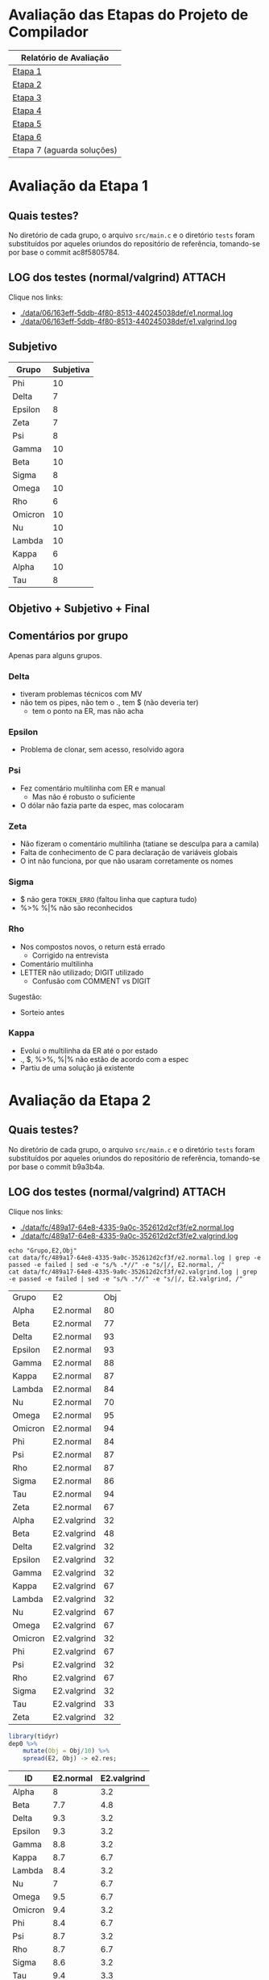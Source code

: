 # -*- coding: utf-8 -*-
# -*- mode: org -*-
#+STARTUP: overview indent
#+EXPORT_SELECT_TAGS: export
#+EXPORT_EXCLUDE_TAGS: noexport

* Avaliação das Etapas do Projeto de Compilador

| Relatório de Avaliação     |
|----------------------------|
| [[#avaliação-da-etapa-1][Etapa 1]]                    |
| [[#avaliação-da-etapa-2][Etapa 2]]                    |
| [[#avaliação-da-etapa-3][Etapa 3]]                    |
| [[#avaliação-da-etapa-4][Etapa 4]]                    |
| [[#avaliação-da-etapa-5][Etapa 5]]                    |
| [[#avaliação-da-etapa-6][Etapa 6]]                    |
| Etapa 7 (aguarda soluções) |

* Avaliação da Etapa 1
:PROPERTIES:
:CUSTOM_ID: e1
:END:
** Quais testes?

No diretório de cada grupo, o arquivo =src/main.c= e o diretório =tests=
foram substituídos por aqueles oriundos do repositório de referência,
tomando-se por base o commit ac8f5805784.

** LOG dos testes (normal/valgrind)                                 :ATTACH:
:PROPERTIES:
:Attachments: e1.normal.log e1.valgrind.log
:ID:       06163eff-5ddb-4f80-8513-440245038def
:END:

Clique nos links:
- [[./data/06/163eff-5ddb-4f80-8513-440245038def/e1.normal.log]]
- [[./data/06/163eff-5ddb-4f80-8513-440245038def/e1.valgrind.log]]

** Parse arquivos LOG                                             :noexport:

#+name: e1.logtotable
#+begin_src shell :results table
echo "Grupo,E1,Obj"
cat data/06/163eff-5ddb-4f80-8513-440245038def/e1.normal.log | grep -e passed -e failed | sed -e "s/% .*//" -e "s/|/, E1.normal, /"
cat data/06/163eff-5ddb-4f80-8513-440245038def/e1.valgrind.log | grep -e passed -e failed | sed -e "s/% .*//" -e "s/|/, E1.valgrind, /"
#+end_src

#+RESULTS: e1.logtotable
| Grupo   | E1          | Obj |
| Alpha   | E1.normal   |  97 |
| Beta    | E1.normal   |   0 |
| Delta   | E1.normal   |  97 |
| Epsilon | E1.normal   |  97 |
| Gamma   | E1.normal   |  97 |
| Kappa   | E1.normal   |  97 |
| Lambda  | E1.normal   |  97 |
| Nu      | E1.normal   |  97 |
| Omega   | E1.normal   |  97 |
| Omicron | E1.normal   |  94 |
| Phi     | E1.normal   |  97 |
| Psi     | E1.normal   |  96 |
| Rho     | E1.normal   |  97 |
| Sigma   | E1.normal   |  97 |
| Tau     | E1.normal   |  94 |
| Zeta    | E1.normal   |  60 |
| Alpha   | E1.valgrind |  76 |
| Beta    | E1.valgrind | 100 |
| Delta   | E1.valgrind | 100 |
| Epsilon | E1.valgrind |  82 |
| Gamma   | E1.valgrind | 100 |
| Kappa   | E1.valgrind | 100 |
| Lambda  | E1.valgrind |  76 |
| Nu      | E1.valgrind | 100 |
| Omega   | E1.valgrind | 100 |
| Omicron | E1.valgrind | 100 |
| Phi     | E1.valgrind | 100 |
| Psi     | E1.valgrind |  94 |
| Rho     | E1.valgrind | 100 |
| Sigma   | E1.valgrind |  73 |
| Tau     | E1.valgrind |   0 |
| Zeta    | E1.valgrind |  94 |

#+name: e1.r
#+header: :var dep0=e1.logtotable
#+begin_src R :results table :session :exports both :colnames yes
library(tidyr)
dep0 %>%
    mutate(Obj = Obj/10) %>%
    spread(E1, Obj) -> e1.res;
#+end_src

#+RESULTS: e1.r
| ID      | E1.normal | E1.valgrind |
|---------+-----------+-------------|
| Alpha   |       9.7 |         7.6 |
| Beta    |         0 |          10 |
| Delta   |       9.7 |          10 |
| Epsilon |       9.7 |         8.2 |
| Gamma   |       9.7 |          10 |
| Kappa   |       9.7 |          10 |
| Lambda  |       9.7 |         7.6 |
| Nu      |       9.7 |          10 |
| Omega   |       9.7 |          10 |
| Omicron |       9.4 |          10 |
| Phi     |       9.7 |          10 |
| Psi     |       9.6 |         9.4 |
| Rho     |       9.7 |          10 |
| Sigma   |       9.7 |         7.3 |
| Tau     |       9.4 |           0 |
| Zeta    |         6 |         9.4 |

** Subjetivo

#+name: e1.subjetiva.raw
| Grupo   | Subjetiva |
|---------+-----------|
| Phi     |        10 |
| Delta   |         7 |
| Epsilon |         8 |
| Zeta    |         7 |
| Psi     |         8 |
| Gamma   |        10 |
| Beta    |        10 |
| Sigma   |         8 |
| Omega   |        10 |
| Rho     |         6 |
| Omicron |        10 |
| Nu      |        10 |
| Lambda  |        10 |
| Kappa   |         6 |
| Alpha   |        10 |
| Tau     |         8 |

** Objetivo + Subjetivo + Final

#+header: :var dep0=e1.r
#+header: :var e1.sub=e1.subjetiva.raw
#+begin_src R :results table :session :exports output :colnames yes
e1.res %>%
    left_join(e1.sub) %>%
    mutate(E1.final = (E1.normal + Subjetiva) / 2)
#+end_src

#+RESULTS:
| Grupo   | E1.normal | E1.valgrind | Subjetiva | E1.final |
|---------+-----------+-------------+-----------+----------|
| Alpha   |       9.7 |         7.6 |        10 |     9.85 |
| Beta    |         0 |          10 |        10 |        5 |
| Delta   |       9.7 |          10 |         7 |     8.35 |
| Epsilon |       9.7 |         8.2 |         8 |     8.85 |
| Gamma   |       9.7 |          10 |        10 |     9.85 |
| Kappa   |       9.7 |          10 |         6 |     7.85 |
| Lambda  |       9.7 |         7.6 |        10 |     9.85 |
| Nu      |       9.7 |          10 |        10 |     9.85 |
| Omega   |       9.7 |          10 |        10 |     9.85 |
| Omicron |       9.4 |          10 |        10 |      9.7 |
| Phi     |       9.7 |          10 |        10 |     9.85 |
| Psi     |       9.6 |         9.4 |         8 |      8.8 |
| Rho     |       9.7 |          10 |         6 |     7.85 |
| Sigma   |       9.7 |         7.3 |         8 |     8.85 |
| Tau     |       9.4 |           0 |         8 |      8.7 |
| Zeta    |         6 |         9.4 |         7 |      6.5 |

** Comentários por grupo

Apenas para alguns grupos.

*** Delta

- tiveram problemas técnicos com MV
- não tem os pipes, não tem o ., tem $ (não deveria ter)
  - tem o ponto na ER, mas não acha

*** Epsilon

- Problema de clonar, sem acesso, resolvido agora

*** Psi

- Fez comentário multilinha com ER e manual
  - Mas não é robusto o suficiente
- O dólar não fazia parte da espec, mas colocaram

*** Zeta

- Não fizeram o comentário multilinha (tatiane se desculpa para a camila)
- Falta de conhecimento de C para declaração de variáveis globais
- O int não funciona, por que não usaram corretamente os nomes
*** Sigma

- $ não gera =TOKEN_ERRO= (faltou linha que captura tudo)
- %>% %|% não são reconhecidos
*** Rho

- Nos compostos novos, o return está errado
  - Corrigido na entrevista
- Comentário multilinha
- LETTER não utilizado; DIGIT utilizado
  - Confusão com COMMENT vs DIGIT

Sugestão:
- Sorteio antes
*** Kappa

- Evolui o multilinha da ER até o por estado
- ., $, %>%, %|% não estão de acordo com a espec
- Partiu de uma solução já existente
* Avaliação da Etapa 2
:PROPERTIES:
:CUSTOM_ID: e2
:END:
** Quais testes?

No diretório de cada grupo, o arquivo =src/main.c= e o diretório =tests=
foram substituídos por aqueles oriundos do repositório de referência,
tomando-se por base o commit b9a3b4a.

** LOG dos testes (normal/valgrind)                                 :ATTACH:
:PROPERTIES:
:Attachments: e2.normal.log e2.valgrind.log
:ID:       fc489a17-64e8-4335-9a0c-352612d2cf3f
:END:

Clique nos links:
- [[./data/fc/489a17-64e8-4335-9a0c-352612d2cf3f/e2.normal.log]]
- [[./data/fc/489a17-64e8-4335-9a0c-352612d2cf3f/e2.valgrind.log]]

#+name: e2.logtotable
#+begin_src shell :results table
echo "Grupo,E2,Obj"
cat data/fc/489a17-64e8-4335-9a0c-352612d2cf3f/e2.normal.log | grep -e passed -e failed | sed -e "s/% .*//" -e "s/|/, E2.normal, /"
cat data/fc/489a17-64e8-4335-9a0c-352612d2cf3f/e2.valgrind.log | grep -e passed -e failed | sed -e "s/% .*//" -e "s/|/, E2.valgrind, /"
#+end_src

#+RESULTS: e2.logtotable
| Grupo   | E2          | Obj |
| Alpha   | E2.normal   |  80 |
| Beta    | E2.normal   |  77 |
| Delta   | E2.normal   |  93 |
| Epsilon | E2.normal   |  93 |
| Gamma   | E2.normal   |  88 |
| Kappa   | E2.normal   |  87 |
| Lambda  | E2.normal   |  84 |
| Nu      | E2.normal   |  70 |
| Omega   | E2.normal   |  95 |
| Omicron | E2.normal   |  94 |
| Phi     | E2.normal   |  84 |
| Psi     | E2.normal   |  87 |
| Rho     | E2.normal   |  87 |
| Sigma   | E2.normal   |  86 |
| Tau     | E2.normal   |  94 |
| Zeta    | E2.normal   |  67 |
| Alpha   | E2.valgrind |  32 |
| Beta    | E2.valgrind |  48 |
| Delta   | E2.valgrind |  32 |
| Epsilon | E2.valgrind |  32 |
| Gamma   | E2.valgrind |  32 |
| Kappa   | E2.valgrind |  67 |
| Lambda  | E2.valgrind |  32 |
| Nu      | E2.valgrind |  67 |
| Omega   | E2.valgrind |  67 |
| Omicron | E2.valgrind |  32 |
| Phi     | E2.valgrind |  67 |
| Psi     | E2.valgrind |  32 |
| Rho     | E2.valgrind |  67 |
| Sigma   | E2.valgrind |  32 |
| Tau     | E2.valgrind |  33 |
| Zeta    | E2.valgrind |  32 |

#+name: e2.r
#+header: :var dep0=e2.logtotable
#+begin_src R :results table :session :exports both :colnames yes
library(tidyr)
dep0 %>%
    mutate(Obj = Obj/10) %>%
    spread(E2, Obj) -> e2.res;
#+end_src

#+RESULTS: e2.r
| ID      | E2.normal | E2.valgrind |
|---------+-----------+-------------|
| Alpha   |         8 |         3.2 |
| Beta    |       7.7 |         4.8 |
| Delta   |       9.3 |         3.2 |
| Epsilon |       9.3 |         3.2 |
| Gamma   |       8.8 |         3.2 |
| Kappa   |       8.7 |         6.7 |
| Lambda  |       8.4 |         3.2 |
| Nu      |         7 |         6.7 |
| Omega   |       9.5 |         6.7 |
| Omicron |       9.4 |         3.2 |
| Phi     |       8.4 |         6.7 |
| Psi     |       8.7 |         3.2 |
| Rho     |       8.7 |         6.7 |
| Sigma   |       8.6 |         3.2 |
| Tau     |       9.4 |         3.3 |
| Zeta    |       6.7 |         3.2 |

** Subjetivo

#+name: e2.subjetiva.raw
| Grupo   | Subjetiva |
|---------+-----------|
| Phi     |       9.5 |
| Delta   |         8 |
| Epsilon |        10 |
| Zeta    |         7 |
| Psi     |        10 |
| Gamma   |       9.5 |
| Beta    |         9 |
| Sigma   |         9 |
| Omega   |       9.5 |
| Rho     |         8 |
| Omicron |         7 |
| Nu      |        10 |
| Lambda  |         9 |
| Kappa   |        10 |
| Alpha   |        10 |
| Tau     |        10 |

** Objetivo + Subjetivo + Final

#+header: :var dep0=e2.r
#+header: :var e2.sub=e2.subjetiva.raw
#+begin_src R :results table :session :exports output :colnames yes
e2.res %>%
    left_join(e2.sub) %>%
    mutate(E2.final = (E2.normal + Subjetiva) / 2)
#+end_src

#+RESULTS:
| Grupo   | E2.normal | E2.valgrind | Subjetiva | E2.final |
|---------+-----------+-------------+-----------+----------|
| Alpha   |         8 |         3.2 |        10 |        9 |
| Beta    |       7.7 |         4.8 |         9 |     8.35 |
| Delta   |       9.3 |         3.2 |         8 |     8.65 |
| Epsilon |       9.3 |         3.2 |        10 |     9.65 |
| Gamma   |       8.8 |         3.2 |       9.5 |     9.15 |
| Kappa   |       8.7 |         6.7 |        10 |     9.35 |
| Lambda  |       8.4 |         3.2 |         9 |      8.7 |
| Nu      |         7 |         6.7 |        10 |      8.5 |
| Omega   |       9.5 |         6.7 |       9.5 |      9.5 |
| Omicron |       9.4 |         3.2 |         7 |      8.2 |
| Phi     |       8.4 |         6.7 |       9.5 |     8.95 |
| Psi     |       8.7 |         3.2 |        10 |     9.35 |
| Rho     |       8.7 |         6.7 |         8 |     8.35 |
| Sigma   |       8.6 |         3.2 |         9 |      8.8 |
| Tau     |       9.4 |         3.3 |        10 |      9.7 |
| Zeta    |       6.7 |         3.2 |         7 |     6.85 |
** Comentários por grupo

Por fornecer.
* Avaliação da Etapa 3
** Método

A avaliação =Subjetiva= foi baseada unicamente na entrevista, enquanto
que a =Subjetivo.2= foi calculada principalmente baseada em uma análise
de código submetido pelo grupo e na verificação se o programa compila.

** Tabela de análise =Subjetivo.2=

| Critério                 | Peso |
|--------------------------+------|
| Ausência de conflitos    |    1 |
| Implementar programas    |    1 |
| Programa (lista funções) |    1 |
| Função (lista comandos)  |    1 |
| Ifelse                   |    1 |
| Dowhile                  |    1 |
| Atribuição               |    1 |
| Retorno                  |    1 |
| Expressões Binárias      |    1 |
| Expressões Unárias       |    1 |
| Vetor indexado           |    1 |
| Chamada de função        |    1 |

** Subjetiva + Subjetivo.2 + Final

| Grupo   | Subjetiva | Subjetivo.2 | Final |
|---------+-----------+-------------+-------|
| Kappa   |        10 |          10 |    10 |
| Epsilon |        10 |          10 |    10 |
| Phi     |        10 |          10 |    10 |
| Nu      |        10 |        9.83 |  9.91 |
| Omega   |        10 |        9.17 |  9.59 |
| Alpha   |         9 |          10 |   9.5 |
| Sigma   |         9 |          10 |   9.5 |
| Beta    |        10 |           9 |   9.5 |
| Lambda  |         0 |          10 |     8 |
| Omicron |         0 |        9.42 |  7.54 |
| Psi     |         0 |        9.17 |  7.34 |
| Gamma   |         0 |        7.92 |  6.34 |
| Delta   |         0 |        6.08 |  4.86 |
| Rho     |         0 |        4.58 |  3.66 |

** Comentários por grupo
*** Rho

- programa, $$ recebe dois valores, deveria ser um
- =decl_funcao=, o bloco não é conectado ao nó função
- bloco, comandos não são conectados ao bloco
- return, expressão não é conectada ao nó
- problemas similares aos acima nos demais itens
- ifelse: como diferenciar else opcional?
- na exp. par.: não há necessidade de se criar nó
- chamada de função: ausência do identificador

*** Epsilon

- Otimizações nos comandos iterativos e condicionais
  - Isto é interessante

*** Omega

- Falta o identificador do grupo nos arquivos
  - Com nome dos membros
- Codificação de precedência na própria gramática

*** Beta

- Simplificar as chamadas de =createAstItem=
  - Qual é a do =tree_make_node(NULL)=? Se inútil, remove.

*** Delta

- listaDeElementos: não conecta corretamente a lista de funções
- Qual o objetivo de fazer isso (no arquivo parser.y)? 
  #+BEGIN_EXAMPLE
  tableEntry* _entrada  = $2;
  tableEntry  entrada   = *_entrada;
  #+END_EXAMPLE
- blocoDeComandos: não conecta os múltiplos comandos
- Embora okay, código que cria o nó =if= faz potencialmente coisas
  desnecessária: por que criar um =comp_tree_t= além do nó ternário?
- em expressao, o tipo de nó parece não estar correto
- atribuição com campos deve ser binária também

*** Omicron

- Atribuição com vetor indexado deve ser binária
  - O mesmo pvale para atribuição para campo de tipo de usuário
- Por que um =AST_PLACE_HOLDER= para argumentos que são expressões?

*** Nu

- em Attribution, o nó deve ser binário quando no acesso de campos de
  tipo de usuário

*** Gamma

- Colocar nome dos membros nos arquivos fonte
- =body=, faltou encadear a lista de funções
  - Utilizando a própria árvore de análise ao invés de variáveis
    globais auxiliares: remover as variáveis globais =count= e
    =last_function=.
- Na lista de comandos (=simple_commands=), testa-se =$$=, mas a cabeça
  não é definida anteriormente (apenas na redução)

*** Psi

- =bloco_comandos=, quando não há nada, não há necessidade de se criar
  um nó AST vazio

* Avaliação da Etapa 4
** Quais testes?

No diretório de cada grupo, o arquivo =src/main.c= e o diretório =tests=
foram substituídos por aqueles oriundos do repositório de referência,
tomando-se por base o commit 476bceb.
** LOG dos testes (normal/valgrind)                                 :ATTACH:
:PROPERTIES:
:Attachments: e4.normal.log e4.valgrind.log
:ID:       e779b764-cade-404e-81ae-cfbd805d7509
:END:

Clique nos links:
- [[./data/e7/79b764-cade-404e-81ae-cfbd805d7509/e4.normal.log]]
- [[./data/e7/79b764-cade-404e-81ae-cfbd805d7509/e4.valgrind.log]]

#+name: e4.logtotable
#+begin_src shell :results table
echo "Grupo,E4,Obj"
cat data/e7/79b764-cade-404e-81ae-cfbd805d7509/e4.normal.log | grep -e passed -e failed | sed -e "s/% .*//" -e "s/|/, E4.normal, /"
cat data/e7/79b764-cade-404e-81ae-cfbd805d7509/e4.valgrind.log | grep -e passed -e failed | sed -e "s/% .*//" -e "s/|/, E4.valgrind, /"
#+end_src

#+RESULTS: e4.logtotable
| Grupo   | E4          | Obj |
| Alpha   | E4.normal   |  75 |
| Beta    | E4.normal   |  70 |
| Delta   | E4.normal   |  20 |
| Epsilon | E4.normal   |  70 |
| Gamma   | E4.normal   |  30 |
| Kappa   | E4.normal   |  20 |
| Lambda  | E4.normal   |  20 |
| Nu      | E4.normal   |  65 |
| Omega   | E4.normal   |  70 |
| Omicron | E4.normal   |  35 |
| Phi     | E4.normal   |  75 |
| Sigma   | E4.normal   |  70 |
| Alpha   | E4.valgrind |  10 |
| Beta    | E4.valgrind |  10 |
| Delta   | E4.valgrind |  10 |
| Epsilon | E4.valgrind |  10 |
| Gamma   | E4.valgrind |  10 |
| Kappa   | E4.valgrind |  30 |
| Lambda  | E4.valgrind |  10 |
| Nu      | E4.valgrind |  10 |
| Omega   | E4.valgrind |  10 |
| Omicron | E4.valgrind |  10 |
| Phi     | E4.valgrind |  10 |
| Sigma   | E4.valgrind |  10 |

#+name: e4.r
#+header: :var dep0=e4.logtotable
#+begin_src R :results table :session :exports both :colnames yes
library(tidyr)
dep0 %>%
    mutate(Obj = Obj/10) %>%
    spread(E4, Obj) -> e4.res;
#+end_src

#+RESULTS: e4.r
| Grupo   | E4.normal | E4.valgrind |
|---------+-----------+-------------|
| Alpha   |       7.5 |           1 |
| Beta    |         7 |           1 |
| Delta   |         2 |           1 |
| Epsilon |         7 |           1 |
| Gamma   |         3 |           1 |
| Kappa   |         2 |           3 |
| Lambda  |         2 |           1 |
| Nu      |       6.5 |           1 |
| Omega   |         7 |           1 |
| Omicron |       3.5 |           1 |
| Phi     |       7.5 |           1 |
| Sigma   |         7 |           1 |
** LOG dos de testes (normal/valgrind) resubmissões Omicron/Psi     :ATTACH:
:PROPERTIES:
:Attachments: e4.normal.4.log e4.valgrind.4.log
:ID:       4604171d-9a98-488c-a2dd-5486d591fbef
:END:

Clique nos links:
- [[./data/46/04171d-9a98-488c-a2dd-5486d591fbef/e4.normal.4.log]]
- [[./data/46/04171d-9a98-488c-a2dd-5486d591fbef/e4.valgrind.4.log]]

#+name: e4.logtotable2
#+begin_src shell :results table
echo "Grupo,E4,Obj"
cat data/46/04171d-9a98-488c-a2dd-5486d591fbef/e4.normal.4.log | grep -e passed -e failed | sed -e "s/% .*//" -e "s/|/, E4.normal, /"
cat data/46/04171d-9a98-488c-a2dd-5486d591fbef/e4.valgrind.4.log | grep -e passed -e failed | sed -e "s/% .*//" -e "s/|/, E4.valgrind, /"
#+end_src

#+RESULTS: e4.logtotable2
| Grupo   | E4          | Obj |
| Omicron | E4.normal   |  30 |
| Psi     | E4.normal   |  65 |
| Omicron | E4.valgrind |   0 |
| Psi     | E4.valgrind |  10 |

#+name: e4.r2
#+header: :var dep0=e4.logtotable2
#+begin_src R :results table :session :exports both :colnames yes
library(tidyr)
dep0 %>%
    mutate(Obj = Obj/10) %>%
    spread(E4, Obj) -> e4.res.2;
#+end_src

#+RESULTS: e4.r2
| Grupo   | E4.normal | E4.valgrind |
|---------+-----------+-------------|
| Omicron |         3 |           0 |
| Psi     |       6.5 |           1 |

** Subjetivo

#+name: e4.subjetiva.raw
| Grupo   | Subjetiva |
|---------+-----------|
| Delta   |         6 |
| Phi     |         9 |
| Gamma   |         9 |
| Lambda  |         9 |
| Nu      |         8 |
| Sigma   |         9 |
| Kappa   |       9.5 |
| Epsilon |        10 |
| Omega   |         9 |
| Omicron |         7 |
| Alpha   |         9 |
| Beta    |        10 |
| Psi     |         7 |

** Objetivo + Subjetivo + Final

#+header: :var dep0=e4.r
#+header: :var dep1=e4.r2
#+header: :var e4.sub=e4.subjetiva.raw
#+begin_src R :results table :session :exports output :colnames yes
e4.res %>%
    bind_rows(e4.res.2) %>%
    group_by(Grupo) %>%
    arrange(-E4.normal) %>%
    slice(1) %>%
    ungroup() %>%
    left_join(e4.sub) %>%
    mutate(E4.final = (E4.normal + Subjetiva) / 2)
#+end_src

#+RESULTS:
| Grupo   | E4.normal | E4.valgrind | Subjetiva | E4.final |
|---------+-----------+-------------+-----------+----------|
| Alpha   |       7.5 |           1 |         9 |     8.25 |
| Beta    |         7 |           1 |        10 |      8.5 |
| Delta   |         2 |           1 |         6 |        4 |
| Epsilon |         7 |           1 |        10 |      8.5 |
| Gamma   |         3 |           1 |         9 |        6 |
| Kappa   |         2 |           3 |       9.5 |     5.75 |
| Lambda  |         2 |           1 |         9 |      5.5 |
| Nu      |       6.5 |           1 |         8 |     7.25 |
| Omega   |         7 |           1 |         9 |        8 |
| Omicron |       3.5 |           1 |         7 |     5.25 |
| Phi     |       7.5 |           1 |         9 |     8.25 |
| Psi     |       6.5 |           1 |         7 |     6.75 |
| Sigma   |         7 |           1 |         9 |        8 |
** Comentários por grupo

Por fornecer.

* Avaliação da Etapa 5
** Quais testes?

No diretório de cada grupo, o diretório =tests= foi substituído por
aquele oriundo do repositório de referência, tomando-se por base o
commit 207376a.

** LOG dos testes (normal/valgrind)                                 :ATTACH:
:PROPERTIES:
:Attachments: e5.normal.log e5.valgrind.log
:ID:       33ac53f4-b269-48d1-8028-f7e497e8b9df
:END:

Clique nos links:
- [[./data/33/ac53f4-b269-48d1-8028-f7e497e8b9df/e5.normal.log]]
- [[./data/33/ac53f4-b269-48d1-8028-f7e497e8b9df/e5.valgrind.log]]

#+name: e5.logtotable
#+begin_src shell :results table
echo "Grupo,E5,Obj"
cat data/33/ac53f4-b269-48d1-8028-f7e497e8b9df/e5.normal.log | grep -e passed -e failed | sed -e "s/% .*//" -e "s/|/, E5.normal, /"
cat data/33/ac53f4-b269-48d1-8028-f7e497e8b9df/e5.valgrind.log | grep -e passed -e failed | sed -e "s/% .*//" -e "s/|/, E5.valgrind, /"
#+end_src

#+RESULTS: e5.logtotable
| Grupo   | E5          | Obj |
| Alpha   | E5.normal   |  89 |
| Beta    | E5.normal   |  16 |
| Delta   | E5.normal   |   0 |
| Epsilon | E5.normal   |  79 |
| Gamma   | E5.normal   |  21 |
| Kappa   | E5.normal   |  58 |
| Lambda  | E5.normal   |   0 |
| Nu      | E5.normal   |   0 |
| Omega   | E5.normal   |   0 |
| Omicron | E5.normal   |   0 |
| Phi     | E5.normal   |   0 |
| Sigma   | E5.normal   |   0 |
| Alpha   | E5.valgrind |   0 |
| Beta    | E5.valgrind |   0 |
| Delta   | E5.valgrind |   0 |
| Epsilon | E5.valgrind |   0 |
| Gamma   | E5.valgrind |   0 |
| Kappa   | E5.valgrind |   0 |
| Lambda  | E5.valgrind |   0 |
| Nu      | E5.valgrind |   0 |
| Omega   | E5.valgrind |   0 |
| Omicron | E5.valgrind |   0 |
| Phi     | E5.valgrind |   0 |
| Sigma   | E5.valgrind |   0 |

#+name: e5.r
#+header: :var dep0=e5.logtotable
#+begin_src R :results table :session :exports both :colnames yes
library(tidyr)
dep0 %>%
    mutate(Obj = Obj/10) %>%
    spread(E5, Obj) %>%
    arrange(-E5.normal) -> e5.res;
#+end_src

#+RESULTS: e5.r
| Grupo   | E5.normal | E5.valgrind |
|---------+-----------+-------------|
| Alpha   |       8.9 |           0 |
| Epsilon |       7.9 |           0 |
| Kappa   |       5.8 |           0 |
| Gamma   |       2.1 |           0 |
| Beta    |       1.6 |           0 |
| Delta   |         0 |           0 |
| Lambda  |         0 |           0 |
| Nu      |         0 |           0 |
| Omega   |         0 |           0 |
| Omicron |         0 |           0 |
| Phi     |         0 |           0 |
| Sigma   |         0 |           0 |
** Subjetivo

#+name: e5.subjetiva.raw
| Grupo   | Subjetiva |
|---------+-----------|
| Delta   |         3 |
| Phi     |         5 |
| Gamma   |           |
| Lambda  |         5 |
| Nu      |         9 |
| Sigma   |         7 |
| Kappa   |           |
| Epsilon |        10 |
| Omega   |       7.5 |
| Omicron |         5 |
| Alpha   |        10 |
| Beta    |         7 |
| Psi     |           |

** Objetivo + Subjetivo + Final

#+header: :var dep0=e5.r
#+header: :var e5.sub=e5.subjetiva.raw
#+begin_src R :results table :session :exports output :colnames yes
e5.res %>%
    group_by(Grupo) %>%
    arrange(-E5.normal) %>%
    slice(1) %>%
    ungroup() %>%
    left_join(e5.sub) %>%
    mutate(E5.final = (E5.normal + Subjetiva) / 2)
#+end_src

#+RESULTS:
| Grupo   | E5.normal | E5.valgrind | Subjetiva | E5.final |
|---------+-----------+-------------+-----------+----------|
| Alpha   |       8.9 |           0 |        10 |     9.45 |
| Beta    |       1.6 |           0 |         7 |      4.3 |
| Delta   |         0 |           0 |         3 |      1.5 |
| Epsilon |       7.9 |           0 |        10 |     8.95 |
| Gamma   |       2.1 |           0 |       nil |      nil |
| Kappa   |       5.8 |           0 |       nil |      nil |
| Lambda  |         0 |           0 |         5 |      2.5 |
| Nu      |         0 |           0 |         9 |      4.5 |
| Omega   |         0 |           0 |       7.5 |     3.75 |
| Omicron |         0 |           0 |         5 |      2.5 |
| Phi     |         0 |           0 |         5 |      2.5 |
| Sigma   |         0 |           0 |         7 |      3.5 |
** Comentários por grupo

Por fornecer.
